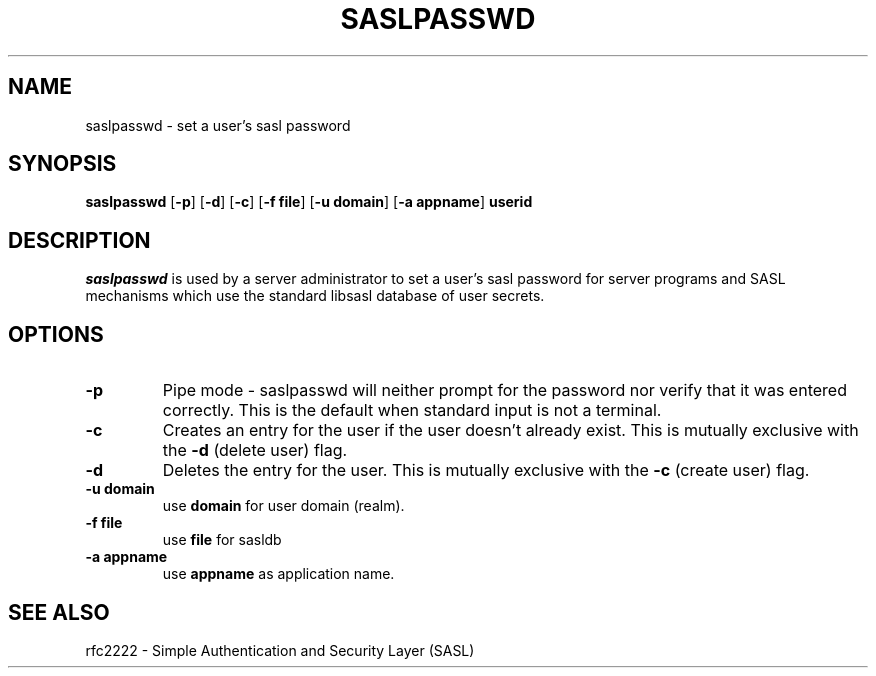 .\" saslpasswd.8 -- saslpasswd man page
.\" Rob Earhart
.\"

.\" Copyright (c) 2000 Carnegie Mellon University.  All rights reserved.
.\"
.\" Redistribution and use in source and binary forms, with or without
.\" modification, are permitted provided that the following conditions
.\" are met:
.\"
.\" 1. Redistributions of source code must retain the above copyright
.\"    notice, this list of conditions and the following disclaimer. 
.\"
.\" 2. Redistributions in binary form must reproduce the above copyright
.\"    notice, this list of conditions and the following disclaimer in
.\"    the documentation and/or other materials provided with the
.\"    distribution.
.\"
.\" 3. The name ""Carnegie Mellon University"" must not be used to
.\"    endorse or promote products derived from this software without
.\"    prior written permission. For permission or any other legal
.\"    details, please contact  
.\"      Office of Technology Transfer
.\"      Carnegie Mellon University
.\"      5000 Forbes Avenue
.\"      Pittsburgh, PA  15213-3890
.\"      (412) 268-4387, fax: (412) 268-7395
.\"      tech-transfer@andrew.cmu.edu
.\'
.\" 4. Redistributions of any form whatsoever must retain the following
.\"    acknowledgment:
.\"    ""This product includes software developed by Computing Services
.\"     at Carnegie Mellon University (http://www.cmu.edu/computing/).""
.\"
.\" CARNEGIE MELLON UNIVERSITY DISCLAIMS ALL WARRANTIES WITH REGARD TO
.\" THIS SOFTWARE, INCLUDING ALL IMPLIED WARRANTIES OF MERCHANTABILITY
.\" AND FITNESS, IN NO EVENT SHALL CARNEGIE MELLON UNIVERSITY BE LIABLE
.\" FOR ANY SPECIAL, INDIRECT OR CONSEQUENTIAL DAMAGES OR ANY DAMAGES
.\" WHATSOEVER RESULTING FROM LOSS OF USE, DATA OR PROFITS, WHETHER IN
.\" AN ACTION OF CONTRACT, NEGLIGENCE OR OTHER TORTIOUS ACTION, ARISING
.\" OUT OF OR IN CONNECTION WITH THE USE OR PERFORMANCE OF THIS SOFTWARE.

.\"
.TH SASLPASSWD 8 "Jan 11, 1999" "CMU SASL"
.SH NAME
saslpasswd \- set a user's sasl password
.SH SYNOPSIS
.B saslpasswd
.RB [ -p ]
.RB [ -d ]
.RB [ -c ]
.RB [ -f\ file ]
.RB [ -u\ domain ]
.RB [ -a\ appname ]
.B userid
.SH DESCRIPTION
.I saslpasswd
is used by a server administrator to set a user's sasl password for
server programs and SASL mechanisms which use the standard libsasl
database of user secrets.
.SH OPTIONS
.TP
.B -p
Pipe mode \- saslpasswd will neither prompt for the password nor
verify that it was entered correctly.  This is the default when
standard input is not a terminal.
.TP
.B -c
Creates an entry for the user if the user doesn't already exist.  This
is mutually exclusive with the
.B -d
(delete user) flag.
.TP
.B -d
Deletes the entry for the user.  This is mutually exclusive with the
.B -c
(create user) flag.
.TP
.B -u domain
use
.B domain
for user domain (realm).
.TP
.B -f file
use
.B file
for sasldb
.TP
.B -a appname
use
.B appname
as application name.
.SH SEE ALSO
rfc2222 \- Simple Authentication and Security Layer (SASL)
